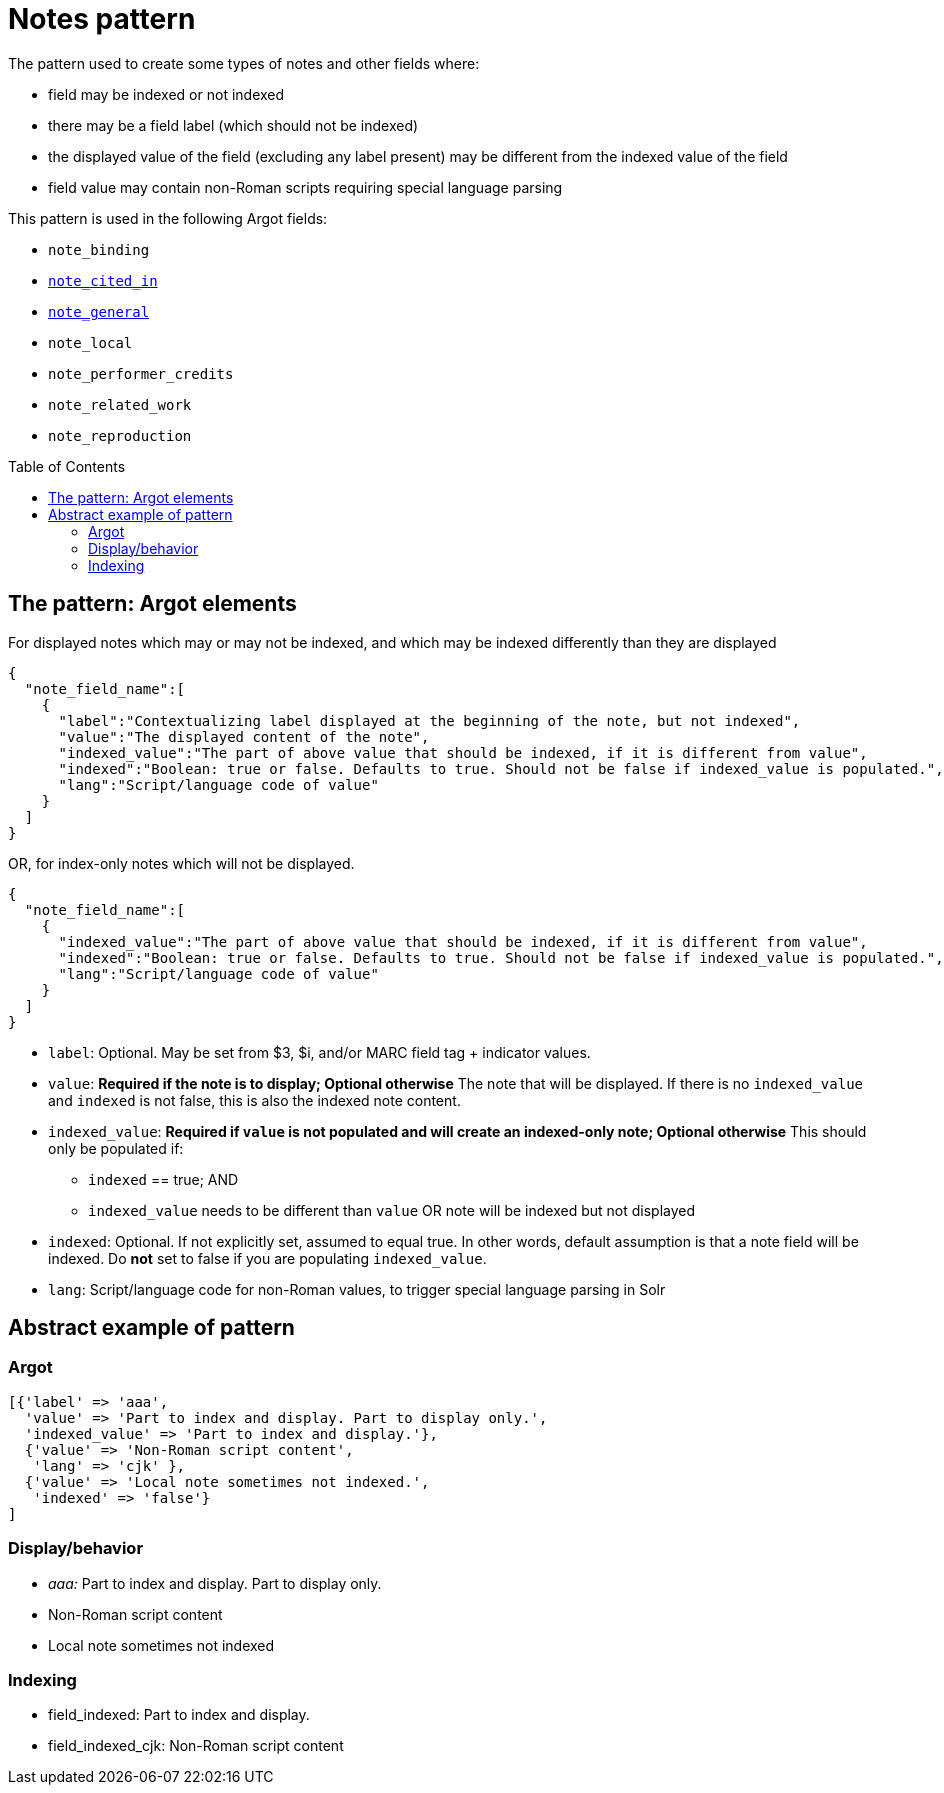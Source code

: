 :toc:
:toc-placement!:

= Notes pattern

The pattern used to create some types of notes and other fields where:

* field may be indexed or not indexed
* there may be a field label (which should not be indexed)
* the displayed value of the field (excluding any label present) may be different from the indexed value of the field
* field value may contain non-Roman scripts requiring special language parsing

This pattern is used in the following Argot fields:

* `note_binding`
* https://github.com/trln/data-documentation/blob/master/argot/spec_docs/notes_fields.adoc#examples-note_cited_in[`note_cited_in`]
* https://github.com/trln/data-documentation/blob/master/argot/spec_docs/notes_fields.adoc#examples-note_general[`note_general`]
* `note_local`
* `note_performer_credits`
* `note_related_work`
* `note_reproduction`

toc::[]

== The pattern: Argot elements

For displayed notes which may or may not be indexed, and which may be indexed differently than they are displayed

[source,javascript]
----
{
  "note_field_name":[
    {
      "label":"Contextualizing label displayed at the beginning of the note, but not indexed",
      "value":"The displayed content of the note",
      "indexed_value":"The part of above value that should be indexed, if it is different from value",
      "indexed":"Boolean: true or false. Defaults to true. Should not be false if indexed_value is populated.",
      "lang":"Script/language code of value"
    }
  ]
}
----

OR, for index-only notes which will not be displayed.

[source,javascript]
----
{
  "note_field_name":[
    {
      "indexed_value":"The part of above value that should be indexed, if it is different from value",
      "indexed":"Boolean: true or false. Defaults to true. Should not be false if indexed_value is populated.",
      "lang":"Script/language code of value"
    }
  ]
}
----

* `label`: Optional. May be set from $3, $i, and/or MARC field tag + indicator values.
* `value`: *Required if the note is to display; Optional otherwise* The note that will be displayed. If there is no `indexed_value` and `indexed` is not false, this is also the indexed note content.
* `indexed_value`: *Required if `value` is not populated and will create an indexed-only note; Optional otherwise* This should only be populated if:
** `indexed` == true; AND
** `indexed_value` needs to be different than `value` OR note will be indexed but not displayed
* `indexed`: Optional. If not explicitly set, assumed to equal true. In other words, default assumption is that a note field will be indexed. Do *not* set to false if you are populating `indexed_value`.
* `lang`: Script/language code for non-Roman values, to trigger special language parsing in Solr

== Abstract example of pattern
=== Argot

[source,ruby]
----
[{'label' => 'aaa',
  'value' => 'Part to index and display. Part to display only.',
  'indexed_value' => 'Part to index and display.'},
  {'value' => 'Non-Roman script content',
   'lang' => 'cjk' },
  {'value' => 'Local note sometimes not indexed.',
   'indexed' => 'false'}
]
----

=== Display/behavior
* _aaa:_ Part to index and display. Part to display only.
* Non-Roman script content
* Local note sometimes not indexed

=== Indexing

* field_indexed: Part to index and display.
* field_indexed_cjk: Non-Roman script content
